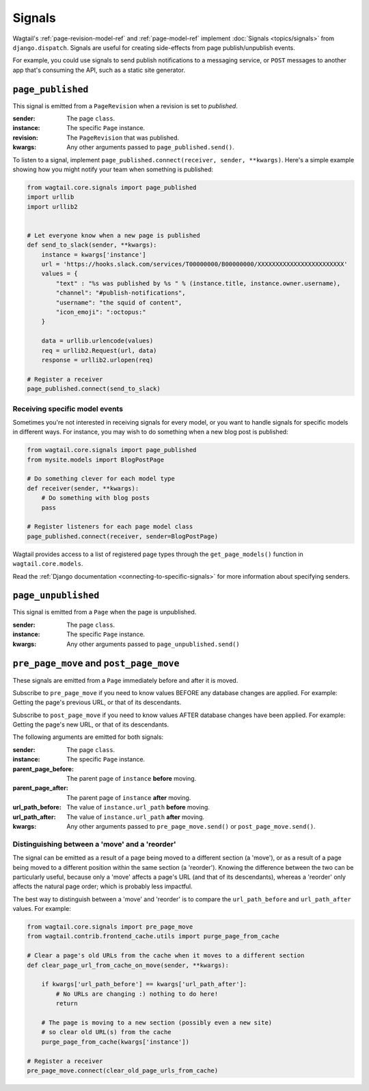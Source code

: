 .. _signals:

Signals
=======

Wagtail's :ref:`page-revision-model-ref` and :ref:`page-model-ref` implement
:doc:`Signals <topics/signals>` from ``django.dispatch``.
Signals are useful for creating side-effects from page publish/unpublish events.

For example, you could use signals to send publish notifications to a messaging service, or ``POST`` messages to another app that's consuming the API, such as a static site generator.


``page_published``
------------------

This signal is emitted from a ``PageRevision`` when a revision is set to `published`.

:sender: The page ``class``.
:instance: The specific ``Page`` instance.
:revision: The ``PageRevision`` that was published.
:kwargs: Any other arguments passed to ``page_published.send()``.

To listen to a signal, implement ``page_published.connect(receiver, sender, **kwargs)``. Here's a simple
example showing how you might notify your team when something is published:

.. code-block:: python

    from wagtail.core.signals import page_published
    import urllib
    import urllib2


    # Let everyone know when a new page is published
    def send_to_slack(sender, **kwargs):
        instance = kwargs['instance']
        url = 'https://hooks.slack.com/services/T00000000/B00000000/XXXXXXXXXXXXXXXXXXXXXXXX'
        values = {
            "text" : "%s was published by %s " % (instance.title, instance.owner.username),
            "channel": "#publish-notifications",
            "username": "the squid of content",
            "icon_emoji": ":octopus:"
        }

        data = urllib.urlencode(values)
        req = urllib2.Request(url, data)
        response = urllib2.urlopen(req)

    # Register a receiver
    page_published.connect(send_to_slack)


Receiving specific model events
~~~~~~~~~~~~~~~~~~~~~~~~~~~~~~~

Sometimes you're not interested in receiving signals for every model, or you want
to handle signals for specific models in different ways. For instance, you may
wish to do something when a new blog post is published:

.. code-block:: python

    from wagtail.core.signals import page_published
    from mysite.models import BlogPostPage

    # Do something clever for each model type
    def receiver(sender, **kwargs):
        # Do something with blog posts
        pass

    # Register listeners for each page model class
    page_published.connect(receiver, sender=BlogPostPage)

Wagtail provides access to a list of registered page types through the ``get_page_models()`` function in ``wagtail.core.models``.

Read the :ref:`Django documentation <connecting-to-specific-signals>` for more information about specifying senders.


``page_unpublished``
--------------------

This signal is emitted from a ``Page`` when the page is unpublished.

:sender: The page ``class``.
:instance: The specific ``Page`` instance.
:kwargs: Any other arguments passed to ``page_unpublished.send()``


``pre_page_move`` and ``post_page_move``
------------------------------------------

.. versionadded:: 2.6

These signals are emitted from a ``Page`` immediately before and after it is moved.

Subscribe to ``pre_page_move`` if you need to know values BEFORE any database changes are applied. For example: Getting the page's previous URL, or that of its descendants.

Subscribe to ``post_page_move`` if you need to know values AFTER database changes have been applied. For example: Getting the page's new URL, or that of its descendants.

The following arguments are emitted for both signals:

:sender: The page ``class``.
:instance: The specific ``Page`` instance.
:parent_page_before: The parent page of ``instance`` **before** moving.
:parent_page_after: The parent page of ``instance`` **after** moving.
:url_path_before: The value of ``instance.url_path`` **before** moving.
:url_path_after: The value of ``instance.url_path`` **after** moving.
:kwargs: Any other arguments passed to ``pre_page_move.send()`` or ``post_page_move.send()``.


Distinguishing between a 'move' and a 'reorder'
~~~~~~~~~~~~~~~~~~~~~~~~~~~~~~~~~~~~~~~~~~~~~~~

The signal can be emitted as a result of a page being moved to a different section (a 'move'), or as a result of a page being moved to a different position within the same section (a 'reorder'). Knowing the difference between the two can be particularly useful, because only a 'move' affects a page's URL (and that of its descendants), whereas a 'reorder' only affects the natural page order; which is probably less impactful.

The best way to distinguish between a 'move' and 'reorder' is to compare the ``url_path_before`` and ``url_path_after`` values. For example:

.. code-block:: python

    from wagtail.core.signals import pre_page_move
    from wagtail.contrib.frontend_cache.utils import purge_page_from_cache

    # Clear a page's old URLs from the cache when it moves to a different section
    def clear_page_url_from_cache_on_move(sender, **kwargs):

        if kwargs['url_path_before'] == kwargs['url_path_after']:
            # No URLs are changing :) nothing to do here!
            return

        # The page is moving to a new section (possibly even a new site)
        # so clear old URL(s) from the cache
        purge_page_from_cache(kwargs['instance'])

    # Register a receiver
    pre_page_move.connect(clear_old_page_urls_from_cache)
